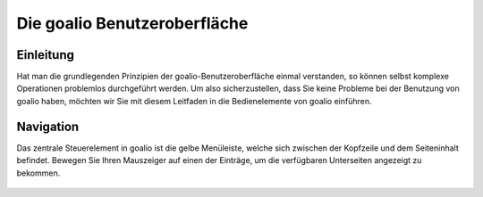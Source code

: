 Die goalio Benutzeroberfläche
=========

Einleitung
----------

Hat man die grundlegenden Prinzipien der goalio-Benutzeroberfläche einmal verstanden, so können selbst komplexe Operationen problemlos durchgeführt werden. Um also sicherzustellen, dass Sie keine Probleme bei der Benutzung von goalio haben, möchten wir Sie mit diesem Leitfaden in die Bedienelemente von goalio einführen.

Navigation
----------

Das zentrale Steuerelement in goalio ist die gelbe Menüleiste, welche sich zwischen der Kopfzeile und dem Seiteninhalt befindet. Bewegen Sie Ihren Mauszeiger auf einen der Einträge, um die verfügbaren Unterseiten angezeigt zu bekommen.

	.. image:: http://karstedt.org/public/goalio/menuleiste.png
